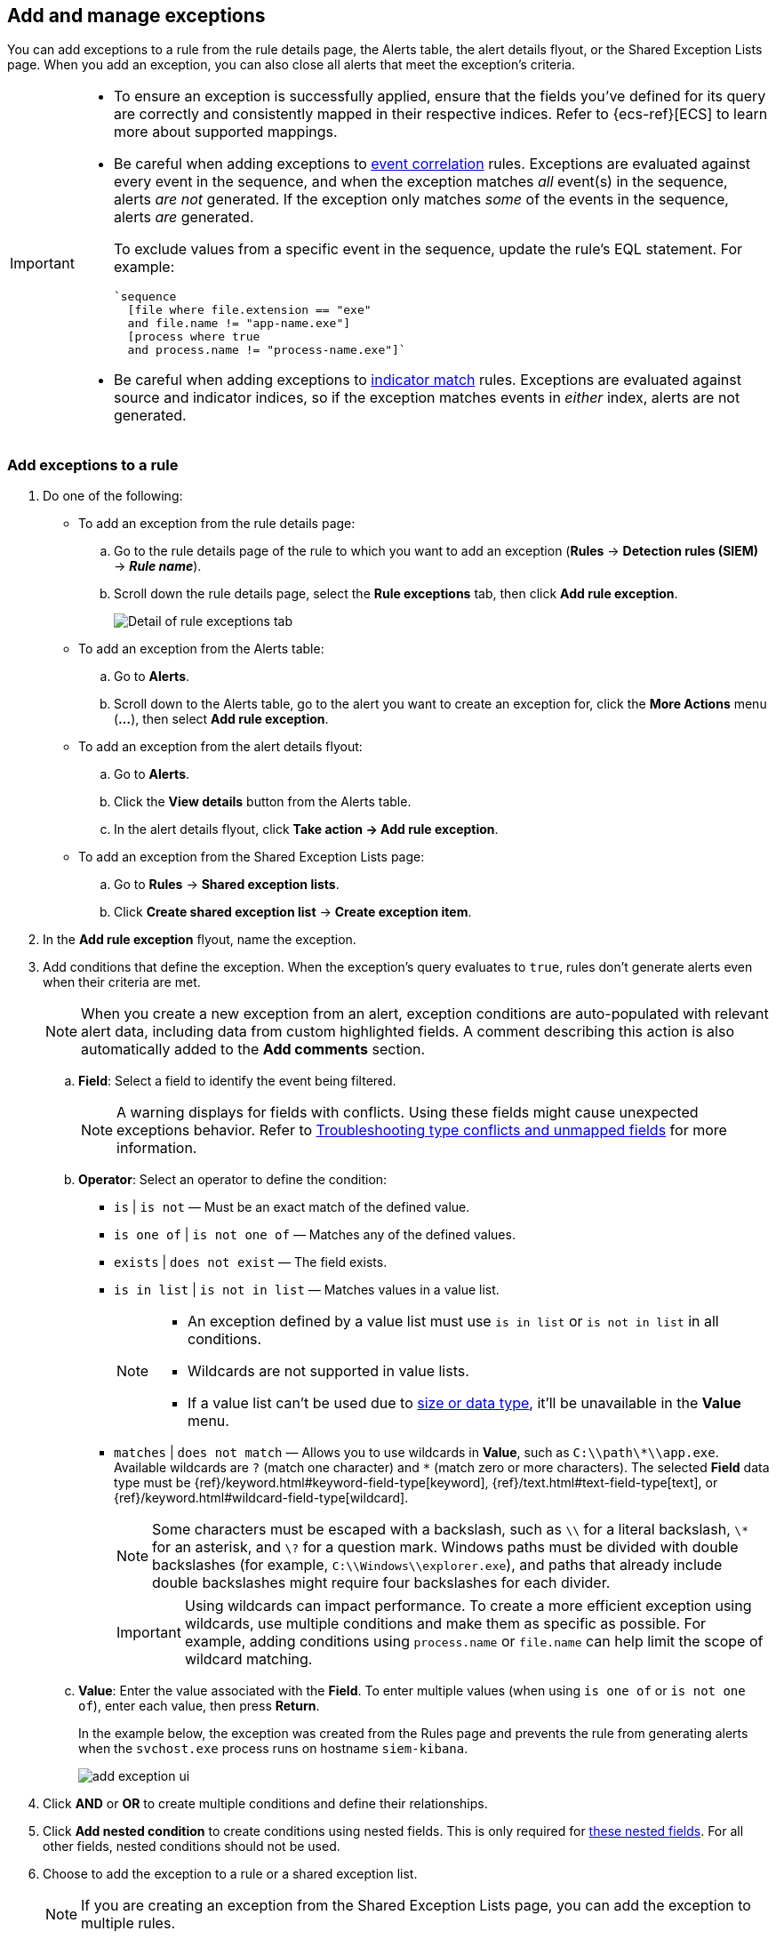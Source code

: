 [[add-exceptions]]
== Add and manage exceptions

:frontmatter-description: Explains how to add and manage rule exceptions from a rule's details page, alerts, or the Exception Lists page. 
:frontmatter-tags-products: [security]
:frontmatter-tags-content-type: [how-to]
:frontmatter-tags-user-goals: [configure] 

You can add exceptions to a rule from the rule details page, the Alerts table, the alert details flyout, or the Shared Exception Lists page. When you add an exception, you can also close all alerts that meet the exception’s criteria.

[IMPORTANT]
==============
* To ensure an exception is successfully applied, ensure that the fields you've defined for its query are correctly and consistently mapped in their respective indices. Refer to {ecs-ref}[ECS] to learn more about supported mappings.

* Be careful when adding exceptions to <<create-eql-rule,event correlation>> rules. Exceptions are evaluated against every event in the sequence, and when the exception matches _all_ event(s) in the sequence, alerts _are not_ generated. If the exception only matches _some_ of the events in the sequence, alerts _are_ generated.
+
To exclude values from a
specific event in the sequence, update the rule's EQL statement. For example:
+
[source,eql]
----
`sequence
  [file where file.extension == "exe"
  and file.name != "app-name.exe"]
  [process where true
  and process.name != "process-name.exe"]`
----

* Be careful when adding exceptions to <<create-indicator-rule,indicator match>> rules. Exceptions are evaluated against source and indicator indices, so if the exception matches events in _either_ index, alerts are not generated. 

==============

[float]
[[detection-rule-exceptions]]
=== Add exceptions to a rule

. Do one of the following:
+
--
* To add an exception from the rule details page:
.. Go to the rule details page of the rule to which you want to add an
exception (*Rules* -> *Detection rules (SIEM)* -> *_Rule name_*).
.. Scroll down the rule details page, select the *Rule exceptions* tab, then click *Add rule exception*.
+
[role="screenshot"]
image::images/rule-exception-tab.png[Detail of rule exceptions tab]

* To add an exception from the Alerts table:
.. Go to *Alerts*.
.. Scroll down to the Alerts table, go to the alert you want to create an exception for, click the *More Actions* menu (*...*), then select *Add rule exception*.

* To add an exception from the alert details flyout:
.. Go to *Alerts*.
.. Click the *View details* button from the Alerts table. 
.. In the alert details flyout, click *Take action -> Add rule exception*. 

* To add an exception from the Shared Exception Lists page:
.. Go to *Rules* -> *Shared exception lists*.
.. Click *Create shared exception list* -> *Create exception item*. 
--

. In the *Add rule exception* flyout, name the exception. 
. Add conditions that define the exception. When the exception's query evaluates to `true`, rules don't generate alerts even when their criteria are met.
+
NOTE: When you create a new exception from an alert, exception conditions are auto-populated with relevant alert data, including data from custom highlighted fields. A comment describing this action is also automatically added to the **Add comments** section.

  .. *Field*: Select a field to identify the event being filtered.
+  
[NOTE] 
=======
A warning displays for fields with conflicts. Using these fields might cause unexpected exceptions behavior. Refer to <<rule-exceptions-field-conflicts,Troubleshooting type conflicts and unmapped fields>> for more information.
=======

  .. *Operator*: Select an operator to define the condition:
    * `is` | `is not` — Must be an exact match of the defined value.
    * `is one of` | `is not one of` — Matches any of the defined values.
    * `exists` | `does not exist` — The field exists.
    * `is in list` | `is not in list` — Matches values in a value list.
+
[NOTE]
=======
* An exception defined by a value list must use `is in list` or `is not in list` in all conditions.
* Wildcards are not supported in value lists.
* If a value list can't be used due to <<manage-value-lists,size or data type>>, it'll be unavailable in the *Value* menu.
=======
    * `matches` | `does not match` — Allows you to use wildcards in *Value*, such as `C:\\path\\*\\app.exe`. Available wildcards are `?` (match one character) and `*` (match zero or more characters). The selected *Field* data type must be {ref}/keyword.html#keyword-field-type[keyword], {ref}/text.html#text-field-type[text], or {ref}/keyword.html#wildcard-field-type[wildcard].
+
NOTE: Some characters must be escaped with a backslash, such as `\\` for a literal backslash, `\*` for an asterisk, and `\?` for a question mark. Windows paths must be divided with double backslashes (for example, `C:\\Windows\\explorer.exe`), and paths that already include double backslashes might require four backslashes for each divider.
+
IMPORTANT: Using wildcards can impact performance. To create a more efficient exception using wildcards, use multiple conditions and make them as specific as possible. For example, adding conditions using `process.name` or `file.name` can help limit the scope of wildcard matching.

  .. *Value*: Enter the value associated with the *Field*. To enter multiple values (when using `is one of` or `is not one of`), enter each value, then press **Return**.

+
+
In the example below, the exception was created from the Rules page and prevents the rule from generating alerts when the `svchost.exe` process runs on hostname `siem-kibana`.
+
+
[role="screenshot"]
image::images/add-exception-ui.png[]

. Click *AND* or *OR* to create multiple conditions and define their relationships.

. Click *Add nested condition* to create conditions using nested fields. This is only required for
<<nested-field-list, these nested fields>>. For all other fields, nested conditions should not be used.

. Choose to add the exception to a rule or a shared exception list. 
+
NOTE: If you are creating an exception from the Shared Exception Lists page, you can add the exception to multiple rules.  
+ 
TIP: If a shared exception list doesn't exist, you can <<shared-exception-lists,create one>> from the Shared Exception Lists page.

. (Optional) Enter a comment describing the exception.

. (Optional) Enter a future expiration date and time for the exception. 

. Select one of the following alert actions:

* *Close this alert*: Closes the alert when the exception is added. This option
is only available when adding exceptions from the Alerts table.
* *Close all alerts that match this exception and were generated by this rule*:
Closes all alerts that match the exception's conditions and were generated only by the current rule.
+
. Click *Add rule exception*. 

[float]
[[endpoint-rule-exceptions]]
=== Add {elastic-endpoint} exceptions

Like detection rule exceptions, you can add Endpoint agent exceptions either by editing the Endpoint Security rule or by adding them as actions on alerts generated by the Endpoint Security rule. {elastic-endpoint} alerts have the following fields:

* `kibana.alert.original_event.module determined:endpoint`
* `kibana.alert.original_event.kind:alert`

You can also add Endpoint exceptions to rules that are associated with {elastic-endpoint} rule exceptions. To associate rules when creating or editing a rule, select the <<rule-ui-advanced-params, *{elastic-endpoint} exceptions*>> option.

Endpoint exceptions are added to the Endpoint Security rule *and* the {elastic-endpoint} on your hosts.

[IMPORTANT]
=============
Exceptions added to the Endpoint Security rule affect all alerts sent
from the Endpoint agent. Be careful not to unintentionally prevent useful Endpoint
alerts.

Additionally, to add an Endpoint exception to the Endpoint Security rule, there must be at least one Endpoint Security alert generated in the system. For non-production use, if no alerts exist, you can trigger a test alert using malware emulation techniques or tools such as the Anti Malware Testfile from the https://www.eicar.org/[European Institute for Computer Anti-Virus Research (EICAR)].
=============

[IMPORTANT]
=====
{ref}/binary.html[Binary fields] are not supported in detection rule exceptions.
=====

. Do one of the following:
+
--

* To add an Endpoint exception from the rule details page:
.. Go to the rule details page (*Rules* -> *Detection rules (SIEM)*), and then search for and select the Elastic *Endpoint Security* rule.
.. Scroll down the rule details page, select the *Endpoint exceptions* tab, then click *Add endpoint exception*.

* To add an Endpoint exception from the Alerts table:
.. Go to *Alerts*.
.. Scroll down to the Alerts table, and from an {elastic-endpoint}
alert, click the *More actions* menu (*...*), then select *Add Endpoint exception*.

* To add an Endpoint exception from Shared Exception Lists page:
.. Go to *Rules* -> *Shared exception lists*.
.. Expand the Endpoint Security Exception List or click the list name to open the list's details page. Next, click *Add endpoint exception*. 
+
NOTE: The Endpoint Security Exception List is automatically created. By default, it's associated with the Endpoint Security rule and any rules with the <<rule-ui-advanced-params, *{elastic-endpoint} exceptions*>> option selected.

--
+
The *Add Endpoint Exception* flyout opens.
+
[role="screenshot"]
image::images/endpoint-add-exp.png[]

. If required, modify the conditions.
+
NOTE: Refer to <<ex-nested-conditions>> for more information on when nested conditions are required.
+
NOTE: Fields with conflicts are marked with a warning icon (image:images/field-warning-icon.png[Field conflict warning icon,13,13]). Using these fields might cause unexpected exceptions behavior. For more information, refer to <<rule-exceptions-field-conflicts, Troubleshooting type conflicts and unmapped fields>>.

. You can select any of the following:

* *Close this alert*: Closes the alert when the exception is added. This option
is only available when adding exceptions from the Alerts table.
* *Close all alerts that match this exception and were generated by this rule*:
Closes all alerts that match the exception's conditions.

. Click *Add Endpoint Exception*. An exception is created for both the detection rule and the {elastic-endpoint}. 
+ 
NOTE: It might take longer for exceptions to be applied to hosts within larger deployments.

[float]
[[ex-nested-conditions]]
=== Exceptions with nested conditions

Some Endpoint objects contain nested fields, and the only way to ensure you are
excluding the correct fields is with nested conditions. One example is the
`process.Ext` object:

[source, json]
--------------------------------------------------
{
  "ancestry": [],
  "code_signature": {
    "trusted": true,
    "subject_name": "LFC",
    "exists": true,
    "status": "trusted"
  },
  "user": "WDAGUtilityAccount",
  "token": {
    "elevation": true,
    "integrity_level_name": "high",
    "domain": "27FB305D-3838-4",
    "user": "WDAGUtilityAccount",
    "elevation_type": "default",
    "sid": "S-1-5-21-2047949552-857980807-821054962-504"
  }
}
--------------------------------------------------



[[nested-field-list]]
Only these objects require nested conditions to ensure the exception functions
correctly:

* `Endpoint.policy.applied.artifacts.global.identifiers`
* `Endpoint.policy.applied.artifacts.user.identifiers`
* `Target.dll.Ext.code_signature`
* `Target.process.Ext.code_signature`
* `Target.process.Ext.token.privileges`
* `Target.process.parent.Ext.code_signature`
* `Target.process.thread.Ext.token.privileges`
* `dll.Ext.code_signature`
* `file.Ext.code_signature`
* `file.Ext.macro.errors`
* `file.Ext.macro.stream`
* `process.Ext.code_signature`
* `process.Ext.token.privileges`
* `process.parent.Ext.code_signature`
* `process.thread.Ext.token.privileges`

[discrete]
==== Nested condition example

Creates an exception that excludes all LFC-signed trusted processes:

[role="screenshot"]
image::images/nested-exp.png[]

[float]
[[manage-exception]]
=== View and manage exceptions 

To view a rule's exceptions, open the rule's details page (*Rules* -> *Detection rules (SIEM)* -> *_Rule name_*), then scroll down and select the *Rule exceptions* or *Endpoint exceptions* tab. All exceptions that belong to the rule will display in a list. From the list, you can filter, edit, and delete exceptions. You can also toggle between *Active exceptions* and *Expired exceptions*.

[role="screenshot"]
image::images/manage-default-rule-list.png[A default rule list]

[float]
[[rules-using-same-exception]]
=== Find rules using the same exceptions
To find out if an exception is used by other rules, select the *Rule exceptions* or *Endpoint exceptions* tab, navigate to an exception list item, then click *Affects _X_ rules*. 

NOTE: Changes that you make to the exception also apply to other rules that use the exception.

[role="screenshot"]
image::images/exception-affects-multiple-rules.png[Exception that affects multiple rules]